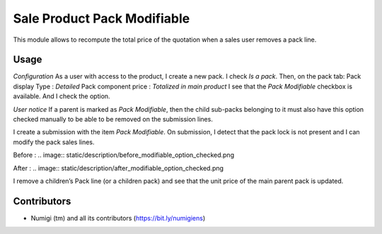 Sale Product Pack Modifiable
============================
This module allows to recompute the total price of the quotation when a sales user removes a pack line.

Usage
-----
*Configuration*
As a user with access to the product, I create a new pack. I check `Is a pack`.
Then, on the pack tab:
Pack display Type : `Detailed`
Pack component price : `Totalized in main product`
I see that the `Pack Modifiable` checkbox is available. And I check the option.

.. image:: static/description/product_configuration.png

*User notice*
If a parent is marked as `Pack Modifiable`, then the child sub-packs belonging to it must also have this option checked manually to be able to be removed on the submission lines.

I create a submission with the item `Pack Modifiable`.
On submission, I detect that the pack lock is not present and I can modify the pack sales lines.

Before :
.. image:: static/description/before_modifiable_option_checked.png

After :
.. image:: static/description/after_modifiable_option_checked.png

I remove a children’s Pack line (or a children pack) and see that the unit price of the main parent pack is updated.

.. image:: static/description/child_pack_line_removed.png

.. image:: static/description/parent_pack_unit_price_updated.png

Contributors
------------
* Numigi (tm) and all its contributors (https://bit.ly/numigiens)
